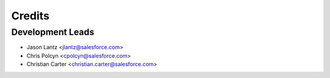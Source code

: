 =======
Credits
=======

Development Leads
-----------------

* Jason Lantz <jlantz@salesforce.com>
* Chris Polcyn <cpolcyn@salesforce.com>
* Christian Carter <christian.carter@salesforce.com>
